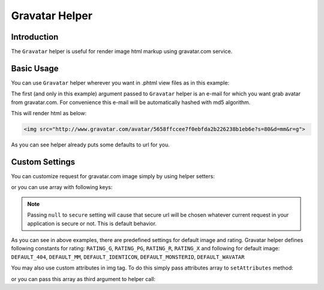 .. _zend.view.helpers.initial.gravatar:

Gravatar Helper
===============

.. _zend.view.helpers.initial.gravatar.introduction:

Introduction
------------

The ``Gravatar`` helper is useful for render image html markup using gravatar.com service.

.. _zend.view.helpers.initial.gravatar.basic-usage:

Basic Usage
-----------

You can use ``Gravatar`` helper wherever you want in .phtml view files as in this example:

.. code-block:: php
    :linenos:

    //This could be inside any of your .phtml file
    echo $this->gravatar('email@example.com')->getImgTag();

The first (and only in this example) argument passed to ``Gravatar`` helper is an e-mail for which you want grab
avatar from gravatar.com. For convenience this e-mail will be automatically hashed with md5 algorithm.

This will render html as below:

.. code-block:: html

    <img src="http://www.gravatar.com/avatar/5658ffccee7f0ebfda2b226238b1eb6e?s=80&d=mm&r=g">

As you can see helper already puts some defaults to url for you.

.. _zend.view.helpers.initial.gravatar.custom-settings:

Custom Settings
---------------

You can customize request for gravatar.com image simply by using helper setters:

.. code-block:: php
    :linenos:

    $gravatar = $this->gravatar();
    $gravatar->setEmail('email@example.com')    //Sets email if you didn't pass one in helper invocation
        ->setImgSize(40)                        //Sets image size which gravatar.com return
        ->setDefaultImg( \Zend\View\Helper\Gravatar::DEFAULT_MM )   //Sets default avatar
        ->setRating( \Zend\View\Helper\Gravatar::RATING_G )         //Sets rating for avatar
        ->setSecure(true);                      //Sets for using secure url in image source
    echo $gravatar->getImgTag();                //Render img tag

or you can use array with following keys:

.. code-block:: php
    :linenos:

    $settings = array(
        'img_size'    => 40,
        'default_img' => \Zend\View\Helper\Gravatar::DEFAULT_MM,
        'rating'      => \Zend\View\Helper\Gravatar::RATING_G,
        'secure'      => null,
    );
    $email = 'email@example.com';
    echo $this->gravatar($email,$settings)->getImgTag();    //Render img tag

.. note::

   Passing ``null`` to ``secure`` setting will cause that secure url will be chosen whatever current request
   in your application is secure or not. This is default behavior.

As you can see in above examples, there are predefined settings for default image and rating. Gravatar helper
defines following constants for rating: ``RATING_G``, ``RATING_PG``, ``RATING_R``, ``RATING_X``
and following for default image: ``DEFAULT_404``, ``DEFAULT_MM``, ``DEFAULT_IDENTICON``, ``DEFAULT_MONSTERID``,
``DEFAULT_WAVATAR``

You may also use custom attributes in img tag. To do this simply pass attributes array to ``setAttributes`` method:

.. code-block:: php
    :linenos:

    $gravatar = $this->gravatar('email@example.com');
    //Suppose that i want to add gravatarcls class to rendered img tag
    $attr = array(
        'class' => 'gravatarcls'
    );
    echo $gravatar->setAttributes($attr)->getImgTag();  //Render img tag with our added attribute

or you can pass this array as third argument to helper call:

.. code-block:: php
    :linenos:

    $email = 'email@example.com';
    $settings = array(
        'default_img' => \Zend\View\Helper\Gravatar::DEFAULT_MM
    );
    $attr = array(
        'class' => 'gravatar-image',
        'id'    => 'gravatar'
    );
    echo $this->gravatar($email,$settings,$attr)->getImgTag();
